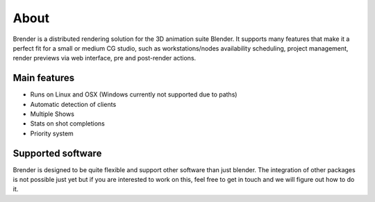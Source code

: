 .. _about:

*****
About
*****

Brender is a distributed rendering solution for the 3D animation suite 
Blender. It supports many features that make it a perfect fit for a small 
or medium CG studio, such as workstations/nodes availability scheduling, 
project management, render previews via web interface, pre and post-render 
actions.

.. image:: ../_static/basic_screenshot.png

Main features
=============

* Runs on Linux and OSX (Windows currently not supported due to paths)
* Automatic detection of clients
* Multiple Shows
* Stats on shot completions
* Priority system


Supported software
==================

Brender is designed to be quite flexible and support other software than
just blender. The integration of other packages is not possible just yet
but if you are interested to work on this, feel free to get in touch and 
we will figure out how to do it.
